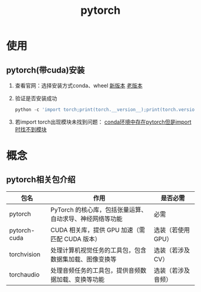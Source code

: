 :PROPERTIES:
:ID:       85ad8c21-0236-428e-bfe7-c71b0585cdf2
:END:
#+title: pytorch
#+LAST_MODIFIED: 2025-03-15 19:53:18

* 使用
** pytorch(带cuda)安装
1. 查看官网：选择安装方式conda、wheel
   [[https://pytorch.org/get-started/locally/][新版本]] [[https://pytorch.org/get-started/previous-versions/][老版本]]
2. 验证是否安装成功
   #+begin_src python
   python -c 'import torch;print(torch.__version__);print(torch.version.cuda)'
   #+end_src
3. 若import torch出现模块未找到问题：
   [[id:f3c23bfd-80db-4d03-a687-3e520c4a7901][conda环境中存在pytorch但是import时找不到模块]]



* 概念
** pytorch相关包介绍
| 包名         | 作用                                                     | 是否必需           |
|--------------+----------------------------------------------------------+--------------------|
| pytorch      | PyTorch 的核心库，包括张量运算、自动求导、神经网络等功能 | 必需               |
| pytorch-cuda | CUDA 相关库，提供 GPU 加速（需匹配 CUDA 版本）           | 选装（若使用 GPU） |
| torchvision  | 处理计算机视觉任务的工具包，包含数据集加载、图像变换等   | 选装（若涉及 CV）  |
| torchaudio   | 处理音频任务的工具包，提供音频数据加载、变换等功能       | 选装（若涉及音频） |
